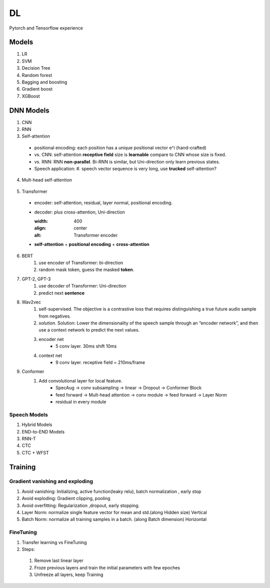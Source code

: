 ##################
DL
##################

Pytorch and Tensorflow experience

*********
Models
*********
1. LR
2. SVM
3. Decision Tree
4. Random forest
5. Bagging and boosting
6. Gradient boost
7. XGBoost

**********
DNN Models
**********
1. CNN
2. RNN
3. Self-attention
  * positional encoding: each position has a unique positional vector e^i (hand-crafted)
  * vs. CNN: self-attention **receptive field** size is **learnable** compare to CNN whose size is fixed.
  * vs. RNN: RNN **non-parallel**. Bi-RNN is similar, but Uni-direction only learn previous states.
  * Speech application:
    #. speech vector sequence is very long, use **trucked** self-attention?

  .. image:: ./_images/self_attn_1.png
    :width: 400
    :align: center

  .. image:: ./_images/self_attn_2.png
    :width: 400
    :align: center

  .. image:: ./_images/self_attn_3.png
    :width: 400
    :align: center

  .. image:: ./_images/self_attn_4.png
    :width: 400
    :align: center

4. Mult-head self-attention

  .. image:: ./_images/mult_head.png
    :width: 400
    :align: center

5. Transformer 

  .. image:: ./_images/seq2seq-encoder.png 
    :width: 400
    :align: center
    :alt: Transformer encoder 

  * encoder: self-attention, residual, layer normal, positional encoding.
  * decoder: plus cross-attention, Uni-direction
  
    .. image:: ./_images/seq2seq_transformer.png 
    :width: 400
    :align: center
    :alt: Transformer encoder 

  * **self-attention** + **positional encoding** + **cross-attention**
  
6. BERT
    #. use encoder of Transformer: bi-direction
    #. random mask token, guess the masked **token**. 
7. GPT-2, GPT-3
    #. use decoder of Transformer: Uni-direction
    #. predict next **sentence**  
8. Wav2vec
    #. self-supervised. The objective is a contrastive loss that requires distinguishing a true future audio sample from negatives.
    #. *solution*. Solution: Lower the dimensionality of the speech sample through an “encoder network”, and then use a context network to predict the next values.
    #. encoder net  
        *  5 conv layer.  30ms shift 10ms
    #. context net 
        * 9 conv layer.  receptive field = 210ms/frame 
9. Conformer
    #. Add convolutional layer for local feature.
        * SpecAug -> conv subsampling -> linear -> Dropout -> Conformer Block 
        * feed forward -> Mult-head attention -> conv module -> feed forward  -> Layer Norm 
        * residual in every module 

Speech Models
=============

1. Hybrid Models
2. END-to-END Models
3. RNN-T
4. CTC
5. CTC + WFST

**********
Training
**********

Gradient vanishing and exploding
=================================

1. Avoid vanishing: Initializing, active function(leaky relu), batch normalization , early stop
2. Avoid exploding: Gradient clipping, pooling 
3. Avoid overfitting: Regularization ,dropout, early stopping.
4. Layer Norm: normalize single feature vector for mean and std.(along Hidden size) Vertical
5. Batch Norm: normalize all training samples in a batch. (along Batch dimension) Horizontal  

FineTuning
==========


1. Transfer learning vs FineTuning
2. Steps:
  1) Remove last linear layer
  2) Froze previous layers and train the initial parameters with few epoches
  3) Unfreeze all layers, keep Training
